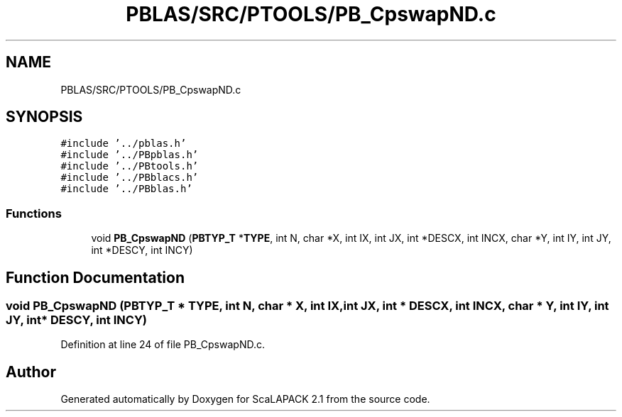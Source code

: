 .TH "PBLAS/SRC/PTOOLS/PB_CpswapND.c" 3 "Sat Nov 16 2019" "Version 2.1" "ScaLAPACK 2.1" \" -*- nroff -*-
.ad l
.nh
.SH NAME
PBLAS/SRC/PTOOLS/PB_CpswapND.c
.SH SYNOPSIS
.br
.PP
\fC#include '\&.\&./pblas\&.h'\fP
.br
\fC#include '\&.\&./PBpblas\&.h'\fP
.br
\fC#include '\&.\&./PBtools\&.h'\fP
.br
\fC#include '\&.\&./PBblacs\&.h'\fP
.br
\fC#include '\&.\&./PBblas\&.h'\fP
.br

.SS "Functions"

.in +1c
.ti -1c
.RI "void \fBPB_CpswapND\fP (\fBPBTYP_T\fP *\fBTYPE\fP, int N, char *X, int IX, int JX, int *DESCX, int INCX, char *Y, int IY, int JY, int *DESCY, int INCY)"
.br
.in -1c
.SH "Function Documentation"
.PP 
.SS "void PB_CpswapND (\fBPBTYP_T\fP        * TYPE, int N, char           * X, int IX, int JX, int            * DESCX, int INCX, char * Y, int IY, int JY, int * DESCY, int INCY)"

.PP
Definition at line 24 of file PB_CpswapND\&.c\&.
.SH "Author"
.PP 
Generated automatically by Doxygen for ScaLAPACK 2\&.1 from the source code\&.
